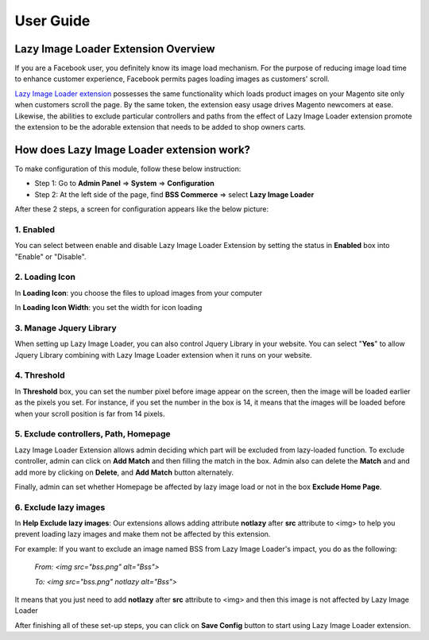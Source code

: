 User Guide
=============

Lazy Image Loader Extension Overview
----------------------------------------------

If you are a Facebook user, you definitely know its image load mechanism. For the purpose of reducing image load time to enhance customer experience, 
Facebook permits pages loading images as customers' scroll.

`Lazy Image Loader extension <http://bsscommerce.com/magento1/magento-lazy-image-loader.html>`_ possesses the same functionality 
which loads product images on your Magento site only when customers scroll the page. By the same token, the extension easy usage drives Magento newcomers 
at ease. Likewise, the abilities to exclude particular controllers and paths from the effect of Lazy Image Loader extension promote the extension to be 
the adorable extension that needs to be added to shop owners carts.


How does Lazy Image Loader extension work?
----------------------------------------------

To make configuration of this module, follow these below instruction:

* Step 1: Go to **Admin Panel** => **System** => **Configuration**

* Step 2:  At the left side of the page, find **BSS Commerce** => select **Lazy Image Loader**

After these 2 steps, a screen for configuration appears like the below picture:

.. image:: images/lazy_image_loader.jpg

1.	Enabled
^^^^^^^^^^^^

You can select between enable and disable Lazy Image Loader Extension by setting the status in **Enabled** box into "Enable" or "Disable".

.. image:: images/lazy_image_loader1.jpg


2.	Loading Icon 
^^^^^^^^^^^^^^^^^

In **Loading Icon**: you choose the files to upload images from your computer 

In **Loading Icon Width**: you set the width for icon loading

.. image:: images/lazy_image_loader2.jpg


3.	Manage Jquery Library
^^^^^^^^^^^^^^^^^^^^^^^^^

When setting up Lazy Image Loader, you can also control Jquery Library in your website. You can select "**Yes**" to allow Jquery Library combining with 
Lazy Image Loader extension when it runs on your website.

.. image:: images/lazy_image_loader3.jpg


4.	Threshold
^^^^^^^^^^^^^^

In **Threshold** box, you can set the number pixel before image appear on the screen, then the image will be loaded earlier as the pixels you set. For instance, 
if you set the number in the box is 14, it means that the images will be loaded before when your scroll position is far from 14 pixels.

.. image:: images/lazy_image_loader4.jpg


5.	Exclude controllers, Path, Homepage
^^^^^^^^^^^^^^^^^^^^^^^^^^^^^^^^^^^^^^^

Lazy Image Loader Extension allows admin deciding which part will be excluded from lazy-loaded function. To exclude controller, admin can click on 
**Add Match** and then filling the match in the box. Admin also can delete the **Match** and and add more by clicking on **Delete**, and **Add Match** 
button alternately. 

.. image:: images/lazy_image_loader5.jpg

Finally, admin can set whether Homepage be affected by lazy image load or not in the box **Exclude Home Page**.

.. image:: images/lazy_image_loader6.jpg


6.	Exclude lazy images 
^^^^^^^^^^^^^^^^^^^^^^^^

In **Help Exclude lazy images**: Our extensions allows adding attribute **notlazy** after **src** attribute to <img> to help you prevent loading lazy images and 
make them not be affected by this extension.   

.. image:: images/lazy_image_loader7.jpg

For example:  If you want to exclude an image named BSS from Lazy Image Loader's impact, you do as the following:
 
	*From: <img src="bss.png" alt="Bss">*
	
	*To: <img src="bss.png" notlazy alt="Bss">*
	
It means that you just need to add **notlazy** after **src** attribute to <img> and then this image is not affected by Lazy Image Loader 

After finishing all of these set-up steps, you can click on **Save Config** button to start using Lazy Image Loader extension.


.. raw:: html

	<style>p {text-align: justify;}</style>